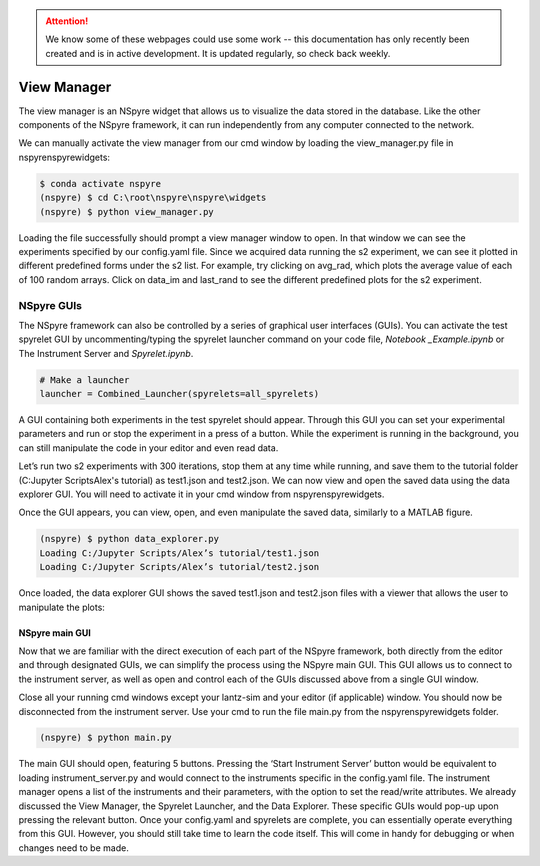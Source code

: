 .. attention::
   
   We know some of these webpages could use some work -- this documentation has only recently been created and is in active development. It is updated regularly, so check back weekly.

View Manager
============

The view manager is an NSpyre widget that allows us to visualize the data
stored in the database. Like the other components of the NSpyre framework,
it can run independently from any computer connected to the network.

We can manually activate the view manager from our cmd window by loading the view_manager.py file in nspyre\nspyre\widgets:

.. code-block:: console
   
   $ conda activate nspyre
   (nspyre) $ cd C:\root\nspyre\nspyre\widgets
   (nspyre) $ python view_manager.py

Loading the file successfully should prompt a view manager window to open. In that window we can see the experiments specified by our config.yaml file. Since we acquired data running the s2 experiment, we can see it plotted in different predefined forms under the s2 list. For example, try clicking on avg_rad, which plots the average value of each of 100 random arrays. Click on data_im and last_rand to see the different predefined plots for the s2 experiment.

.. image:: images/s2-experiment.png

   Notice that the code for each predefined plot function is given in an editable form at the bottom of the View Manager window.  Pressing ``‘Ctrl + c’`` will generate a new, custom plot (named Custom 0) in-which you can define a different plot function. This is very useful if you want to slightly tweak one of the predefined plots, but in order to make a plot function automatically available upon running an experiment, you should add it in your spyrelet file (here test_spyrelets.py). For example, you can plot the square mean random value by simply copy-paste the avg_rand code into the Custom 0 box while adding **2 appropriately and pressing ``‘Shift + Enter’``.
   
   The plot functions within the spyrelet file can be defined as 1D or 2D plots. 1D plots return a dictionary with the name of the parameter as a keyword with the associated value being an array of x-arrays and y-arrays. 2D plots similarly return a 2D array.
   
   Another function that can be added to the spyrelet is a plot formatter. These can be used to set plot properties (like color, labels, etc.) at the start of the run with @PlotFormatInit  or ones that are being updated with each plot with @PlotFormatUpdate.

.. image:: images/custom-plot.png

NSpyre GUIs
-----------

The NSpyre framework can also be controlled by a series of graphical user interfaces (GUIs). You can activate the test spyrelet GUI by uncommenting/typing the spyrelet launcher command on your code file, *Notebook _Example.ipynb* or The Instrument Server and *Spyrelet.ipynb*.

.. code-block:: python
   
   # Make a launcher
   launcher = Combined_Launcher(spyrelets=all_spyrelets)

A GUI containing both experiments in the test spyrelet should appear. Through this GUI you can set your experimental parameters and run or stop the experiment in a press of a button. While the experiment is running in the background, you can still manipulate the code in your editor and even read data.

.. image:: images/gui-example.png

Let’s run two s2 experiments with 300 iterations, stop them at any time while running, and save them to the tutorial folder (C:\Jupyter Scripts\Alex's tutorial) as test1.json and test2.json. We can now view and open the saved data using the data explorer GUI. You will need to activate it in your cmd window from nspyre\nspyre\widgets.

Once the GUI appears, you can view, open, and even manipulate the saved data, similarly to a MATLAB figure.

.. code-block:: console
   
   (nspyre) $ python data_explorer.py
   Loading C:/Jupyter Scripts/Alex’s tutorial/test1.json
   Loading C:/Jupyter Scripts/Alex’s tutorial/test2.json

Once loaded, the data explorer GUI shows the saved test1.json and test2.json files with a viewer that allows the user to manipulate the plots:

.. image:: images/data-explorer-gui.png



NSpyre main GUI
^^^^^^^^^^^^^^^

Now that we are familiar with the direct execution of each part of the NSpyre framework, both directly from the editor and through designated GUIs, we can simplify the process using the NSpyre main GUI. This GUI allows us to connect to the instrument server, as well as open and control each of the GUIs discussed above from a single GUI window.

Close all your running cmd windows except your lantz-sim and your editor (if applicable) window. You should now be disconnected from the instrument server. Use your cmd to run the file main.py from the nspyre\nspyre\widgets folder.

.. code-block:: console
   
   (nspyre) $ python main.py

The main GUI should open, featuring 5 buttons. Pressing the ‘Start Instrument Server’ button would be equivalent to loading instrument_server.py and would connect to the instruments specific in the config.yaml file. The instrument manager opens a list of the instruments and their parameters, with the option to set the read/write attributes. We already discussed the View Manager, the Spyrelet Launcher, and the Data Explorer. These specific GUIs would pop-up upon pressing the relevant button. Once your config.yaml and spyrelets are complete, you can essentially operate everything from this GUI. However, you should still take time to learn the code itself. This will come in handy for debugging or when changes need to be made.



